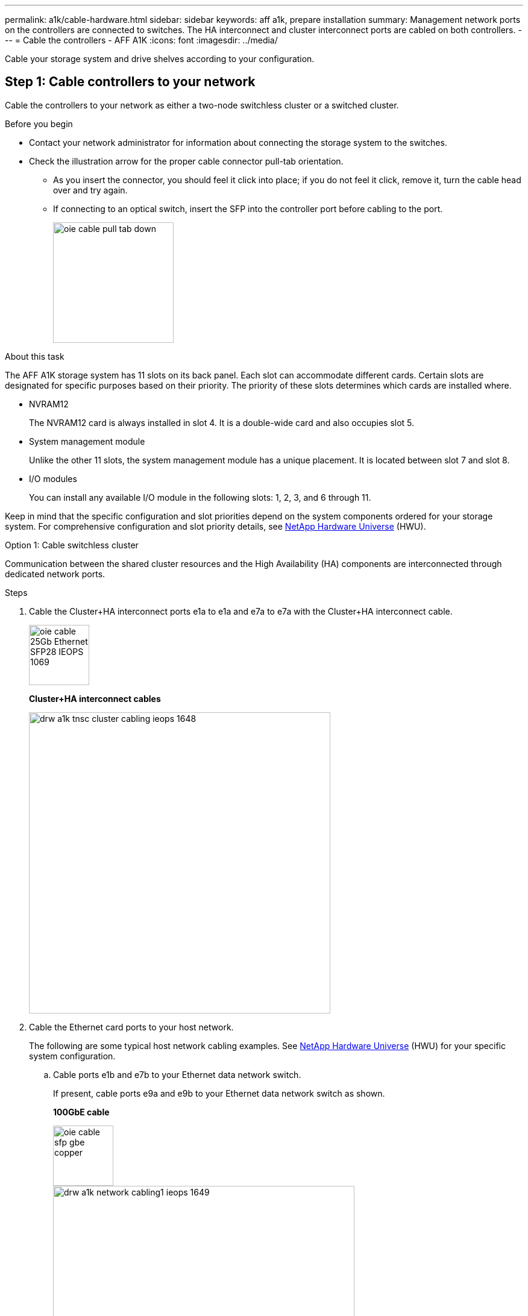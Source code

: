 ---
permalink: a1k/cable-hardware.html
sidebar: sidebar
keywords: aff a1k, prepare installation
summary: Management network ports on the controllers are connected to switches. The HA interconnect and cluster interconnect ports are cabled on both controllers.
---
= Cable the controllers - AFF A1K
:icons: font
:imagesdir: ../media/

[.lead]
Cable your storage system and drive shelves according to your configuration.

== Step 1: Cable controllers to your network
Cable the controllers to your network as either a two-node switchless cluster or a switched cluster.

.Before you begin

* Contact your network administrator for information about connecting the storage system to the switches.
* Check the illustration arrow for the proper cable connector pull-tab orientation.
** As you insert the connector, you should feel it click into place; if you do not feel it click, remove it, turn the cable head over and try again.
** If connecting to an optical switch, insert the SFP into the controller port before cabling to the port.
+
image::../media/oie_cable_pull_tab_down.svg[width=200px]

.About this task
The AFF A1K storage system has 11 slots on its back panel.
Each slot can accommodate different cards. Certain slots are designated for specific purposes based on their priority. The priority of these slots determines which cards are installed where.

* NVRAM12
+
The NVRAM12 card is always installed in slot 4. It is a double-wide card and also occupies slot 5.

* System management module
+
Unlike the other 11 slots, the system management module has a unique placement.
It is located between slot 7 and slot 8.

* I/O modules
+
You can install any available I/O module in the following slots: 1, 2, 3, and 6 through 11.

Keep in mind that the specific configuration and slot priorities depend on the system components ordered for your storage system. For comprehensive configuration and slot priority details, see link:https://hwu.netapp.com[NetApp Hardware Universe^] (HWU).



[role="tabbed-block"]
====

.Option 1: Cable switchless cluster
--
Communication between the shared cluster resources and the High Availability (HA) components are interconnected through dedicated network ports. 

.Steps

. Cable the Cluster+HA interconnect ports e1a to e1a and e7a to e7a with the Cluster+HA interconnect cable.
+
image::../media/oie_cable_25Gb_Ethernet_SFP28_IEOPS-1069.svg[width=100pxx]
*Cluster+HA interconnect cables*
+
image::../media/drw_a1k_tnsc_cluster_cabling_ieops-1648.svg[width=500px]
+
. Cable the Ethernet card ports to your host network. 
+
The following are some typical host network cabling examples. See  link:https://hwu.netapp.com[NetApp Hardware Universe^] (HWU) for your specific system configuration.

.. Cable ports e1b and e7b to your Ethernet data network switch. 
+
If present, cable ports e9a and e9b to your Ethernet data network switch as shown.
+
*100GbE cable*
+
image::../media/oie_cable_sfp_gbe_copper.svg[width=100px]
+
image::../media/drw_a1k_network_cabling1_ieops-1649.svg[width=500px]

+
.. Cable your 10/25GbE host network switches.
+
*4-ports, 10/25GbE Host*
+
image::../media/oie_cable_sfp_gbe_copper.svg[width=100px]
+
image::../media/drw_a1k_network_cabling2_ieops-1650.svg[width=500px]
+
For example, if you have a 10/25GbE card in slot 2 as shown, cable ports e2a through e2d to  to your 10/25GbE host network switches. If you have additional 10/25GbE cards in your system (in other slots), follow the same procedure.


. Cable the Wrench management ports (e0M/BMC) to the management network switches with the RJ-45 cables.
+
image::../media/oie_cable_rj45.svg[width=100px]
*RJ-45 cables*
+
image::../media/drw_a1k_management_connection_ieops-1651.svg[width=500px]

IMPORTANT: DO NOT plug in the power cords yet. 


--
.Option 2: Cable switched cluster
--

Communication between the shared cluster resources and the High Availability (HA) components are interconnected through dedicated network ports. 

.Steps

. On controller A and controller B, cable the Cluster+HA network ports e1a and e7a to the cluster network switches, one port to each switch.
+
*100GbE cable*
+
image::../media/oie_cable100_gbe_qsfp28.svg[width=100px]
+
image::../media/drw_a1k_switched_cluster_cabling_ieops-1652.svg[width=500px]

. Cable the Ethernet card ports to your host network. 
+
The following are some typical host network cabling examples. See  link:https://hwu.netapp.com[NetApp Hardware Universe^] (HWU) for your specific system configuration.

.. Cable ports e1b and e7b to your Ethernet data network switch. 
+
If present, cable ports e9a and e9b to your Ethernet data network switch as shown.
+
*100GbE cable*
+
image::../media/oie_cable_sfp_gbe_copper.svg[width=100px]
+
image::../media/drw_a1k_network_cabling1_ieops-1649.svg[width=500px]

+
.. Cable your 10/25GbE host network switches.
+
*4-ports, 10/25GbE Host*
+
image::../media/oie_cable_sfp_gbe_copper.svg[width=100px]
+
image::../media/drw_a1k_network_cabling2_ieops-1650.svg[width=500px]
+
For example, if you have a 10/25GbE card in slot 2 as shown, cable ports e2a through e2d to  to your 10/25GbE host network switches. If you have additional 10/25GbE cards in your system (in other slots), follow the same procedure.


. Cable the Wrench management ports (e0M/BMC) to the management network switches with the RJ-45 cables.
+
image::../media/oie_cable_rj45.svg[width=100px]
*RJ-45 cables*
+
image::../media/drw_a1k_management_connection_ieops-1651.svg[width=500px]

IMPORTANT: DO NOT plug in the power cords yet. 


--

====

== Step 2: Cable controllers to drive shelves
You can cable your controllers to either one NS224 drive shelf or two NS224 drive shelves. 


.Before you begin
Check the illustration arrow for the proper cable connector pull-tab orientation.

* As you insert the connector, you should feel it click into place; if you do not feel it click, remove it, turn the cable head over and try again.
* If connecting to an optical switch, insert the SFP into the controller port before cabling to the port.

image::../media/oie_cable_pull_tab_down.svg[width=200px]

// start tabbed area

[role="tabbed-block"]
====

.Option 1: Cable to one NS224 drive shelf
--
Cable each controller to the NSM modules on the NS224 drive shelf.

image:../media/drw_ns224_vino_i_1shelf_1card_ieops-1639.svg[]

.Steps
. Connect controller A port e11a to port e0a on NSM A on the shelf.
. Connect controller A port e10b to port e0b on NSM B on the shelf.
. Connect controller B port e11a to port e0a on NSM B on the shelf.
. Connect controller B port e10b to port e0b on NSM A on the shelf.

|===
--

.Option 2: Cable to two NS224 drive shelves
--
Cable each controller to the NSM modules on both NS224 drive shelves.

image:../media/drw_ns224_vino_i_2shelves_2cards_ieops-1641.svg[]

.Steps

. On shelf 1, cable the following connections:
+
.. Connect controller A port e11a to NSM A e0a.

.. Connect controller A port e11b to NSM B e0b.

.. Connect controller B port e11a to NSM B e0.

.. Connect controller B port e11b to NSM A e0b.

. On shelf 2, cable the following connections:
+
.. Connect controller A port e10a to NSM A e0a.

.. Connect controller A port e11b to NSM B e0b.

.. Connect controller B port e11b to NSM A e0b.

.. Connect controller B port e10a to NSM B e0a.
   
|===
--

====

// end tabbed area



